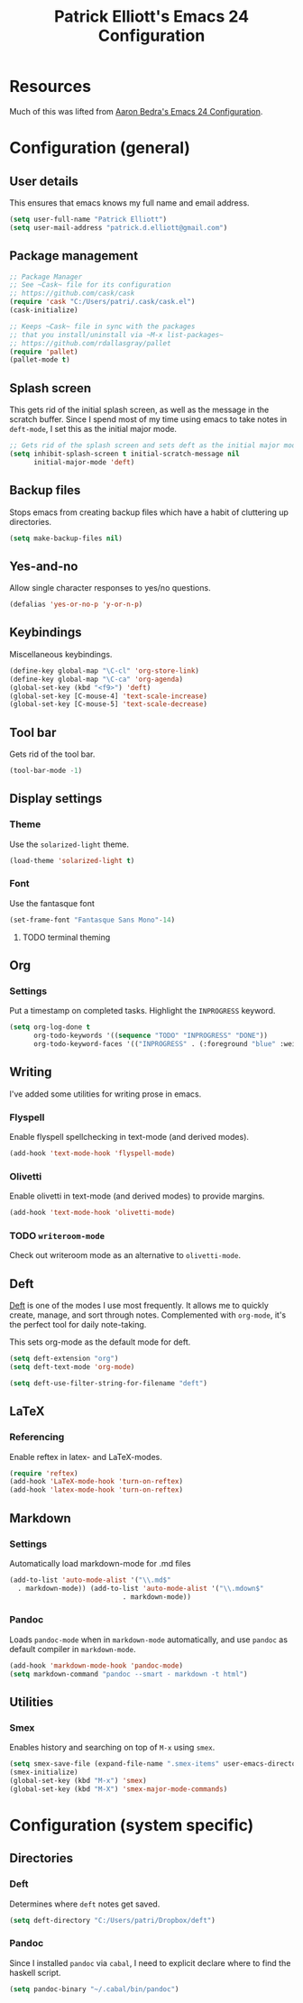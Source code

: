#+TITLE: Patrick Elliott's Emacs 24 Configuration

* Resources

Much of this was lifted from [[http://aaronbedra.com/emacs.d/][Aaron Bedra's Emacs 24 Configuration]].

* Configuration (general)

** User details

This ensures that emacs knows my full name and email address.

#+begin_src emacs-lisp
(setq user-full-name "Patrick Elliott")
(setq user-mail-address "patrick.d.elliott@gmail.com")
#+end_src

** Package management

#+begin_src emacs-lisp
;; Package Manager
;; See ~Cask~ file for its configuration
;; https://github.com/cask/cask
(require 'cask "C:/Users/patri/.cask/cask.el")
(cask-initialize)

;; Keeps ~Cask~ file in sync with the packages
;; that you install/uninstall via ~M-x list-packages~
;; https://github.com/rdallasgray/pallet
(require 'pallet)
(pallet-mode t)
#+end_src

** Splash screen

This gets rid of the initial splash screen, as well as the message in the scratch buffer. Since I spend most of my time using emacs to take notes in ~deft-mode~, I set this as the initial major mode.

#+begin_src emacs-lisp
;; Gets rid of the splash screen and sets deft as the initial major mode.
(setq inhibit-splash-screen t initial-scratch-message nil
      initial-major-mode 'deft)
#+end_src

** Backup files

Stops emacs from creating backup files which have a habit of cluttering up directories.

#+begin_src emacs-lisp
(setq make-backup-files nil)
#+end_src

** Yes-and-no

Allow single character responses to yes/no questions.

#+begin_src emacs-lisp
(defalias 'yes-or-no-p 'y-or-n-p)
#+end_src

** Keybindings

Miscellaneous keybindings.

#+begin_src emacs-lisp
(define-key global-map "\C-cl" 'org-store-link)
(define-key global-map "\C-ca" 'org-agenda)
(global-set-key (kbd "<f9>") 'deft)
(global-set-key [C-mouse-4] 'text-scale-increase)
(global-set-key [C-mouse-5] 'text-scale-decrease)
#+end_src

** Tool bar

Gets rid of the tool bar.

#+begin_src emacs-lisp
(tool-bar-mode -1)
#+end_src

** Display settings

*** Theme

Use the ~solarized-light~ theme.

#+begin_src emacs-lisp
(load-theme 'solarized-light t)
#+end_src

*** Font

Use the fantasque font

#+begin_src emacs-lisp
(set-frame-font "Fantasque Sans Mono"-14)
#+end_src

**** TODO terminal theming


** Org

*** Settings

Put a timestamp on completed tasks. Highlight the ~INPROGRESS~ keyword.

#+begin_src emacs-lisp
(setq org-log-done t
      org-todo-keywords '((sequence "TODO" "INPROGRESS" "DONE"))
      org-todo-keyword-faces '(("INPROGRESS" . (:foreground "blue" :weight bold))))
#+end_src

** Writing

I've added some utilities for writing prose in emacs.

*** Flyspell

Enable flyspell spellchecking in text-mode (and derived modes).

#+begin_src emacs-lisp
(add-hook 'text-mode-hook 'flyspell-mode)
#+end_src

*** Olivetti

Enable olivetti in text-mode (and derived modes) to provide margins.

#+begin_src emacs-lisp
(add-hook 'text-mode-hook 'olivetti-mode)
#+end_src

*** TODO ~writeroom-mode~

Check out writeroom mode as an alternative to ~olivetti-mode~.

** Deft

[[http://jblevins.org/projects/deft/][Deft]] is one of the modes I use most frequently. It allows me to quickly create, manage, and sort through notes. Complemented with ~org-mode~, it's the perfect tool for daily note-taking.

This sets org-mode as the default mode for deft.

#+begin_src emacs-lisp
(setq deft-extension "org")
(setq deft-text-mode 'org-mode)

(setq deft-use-filter-string-for-filename "deft")
#+end_src

** LaTeX

*** Referencing

Enable reftex in latex- and LaTeX-modes.

#+begin_src emacs-lisp
(require 'reftex)
(add-hook 'LaTeX-mode-hook 'turn-on-reftex)
(add-hook 'latex-mode-hook 'turn-on-reftex)
#+end_src

** Markdown

*** Settings

Automatically load markdown-mode for .md files

#+begin_src emacs-lisp
(add-to-list 'auto-mode-alist '("\\.md$"
  . markdown-mode)) (add-to-list 'auto-mode-alist '("\\.mdown$"
						    . markdown-mode))
#+end_src

*** Pandoc

Loads ~pandoc-mode~ when in ~markdown-mode~ automatically, and use ~pandoc~ as default compiler in ~markdown-mode~.

#+begin_src emacs-lisp
(add-hook 'markdown-mode-hook 'pandoc-mode)
(setq markdown-command "pandoc --smart - markdown -t html")
#+end_src

** Utilities

*** Smex

Enables history and searching on top of ~M-x~ using ~smex~.

#+begin_src emacs-lisp
(setq smex-save-file (expand-file-name ".smex-items" user-emacs-directory))
(smex-initialize)
(global-set-key (kbd "M-x") 'smex)
(global-set-key (kbd "M-X") 'smex-major-mode-commands)
#+end_src


* Configuration (system specific)

** Directories

*** Deft

Determines where ~deft~ notes get saved.

#+begin_src emacs-lisp
(setq deft-directory "C:/Users/patri/Dropbox/deft")
#+end_src

*** Pandoc

Since I installed ~pandoc~ via ~cabal~, I need to explicit declare where to find the haskell script.

#+begin_src emacs-lisp
(setq pandoc-binary "~/.cabal/bin/pandoc")
#+end_src
